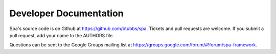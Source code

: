 Developer Documentation
=======================

Spa's source code is on Github at https://github.com/btubbs/spa.  Tickets and
pull requests are welcome.  If you submit a pull request, add your name to the
AUTHORS file.

Questions can be sent to the Google Groups mailing list at
https://groups.google.com/forum/#!forum/spa-framework.
